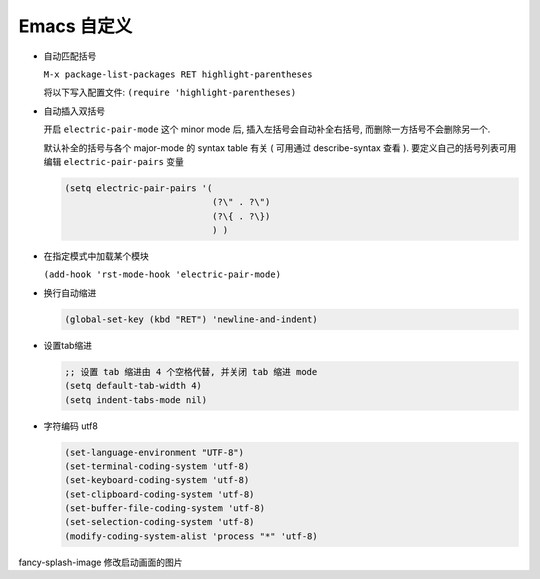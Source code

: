 ==============
 Emacs 自定义
==============

- 自动匹配括号

  ``M-x package-list-packages RET highlight-parentheses``

  将以下写入配置文件: ``(require 'highlight-parentheses)``

- 自动插入双括号

  开启 ``electric-pair-mode`` 这个 minor mode 后,
  插入左括号会自动补全右括号, 而删除一方括号不会删除另一个.

  默认补全的括号与各个 major-mode 的 syntax table 有关
  ( 可用通过 describe-syntax 查看 ).
  要定义自己的括号列表可用编辑 ``electric-pair-pairs`` 变量

  .. code-block:: elisp

     (setq electric-pair-pairs '(
                                 (?\" . ?\")
                                 (?\{ . ?\})
                                 ) )

- 在指定模式中加载某个模块

  ``(add-hook 'rst-mode-hook 'electric-pair-mode)``

- 换行自动缩进

  .. code-block:: elisp

     (global-set-key (kbd "RET") 'newline-and-indent)

- 设置tab缩进

  .. code-block:: shell

     ;; 设置 tab 缩进由 4 个空格代替, 并关闭 tab 缩进 mode
     (setq default-tab-width 4)
     (setq indent-tabs-mode nil)

- 字符编码 utf8

  .. code-block:: elisp

     (set-language-environment "UTF-8")
     (set-terminal-coding-system 'utf-8)
     (set-keyboard-coding-system 'utf-8)
     (set-clipboard-coding-system 'utf-8)
     (set-buffer-file-coding-system 'utf-8)
     (set-selection-coding-system 'utf-8)
     (modify-coding-system-alist 'process "*" 'utf-8)
  


fancy-splash-image 修改启动画面的图片
